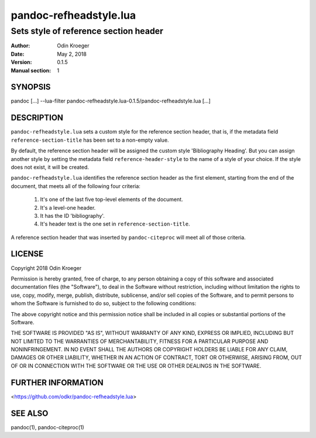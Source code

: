 =======================
pandoc-refheadstyle.lua
=======================

--------------------------------------
Sets style of reference section header
--------------------------------------

:Author: Odin Kroeger
:Date: May 2, 2018
:Version: 0.1.5
:Manual section: 1


SYNOPSIS
========

pandoc [...] --lua-filter pandoc-refheadstyle.lua-0.1.5/pandoc-refheadstyle.lua [...]


DESCRIPTION
===========

``pandoc-refheadstyle.lua`` sets a custom style for the reference section
header, that is, if the metadata field ``reference-section-title`` has been
set to a non-empty value.

By default, the reference section header will be assigned the custom style
'Bibliography Heading'. But you can assign another style by setting the metadata
field ``reference-header-style`` to the name of a style of your choice.
If the style does not exist, it will be created.

``pandoc-refheadstyle.lua`` identifies the reference section header as the
first element, starting from the end of the document, that meets all of
the following four criteria:

    1. It's one of the last five top-level elements of the document.
    2. It's a level-one header.
    3. It has the ID 'bibliography'.
    4. It's header text is the one set in ``reference-section-title``.

A reference section header that was inserted by ``pandoc-citeproc``
will meet all of those criteria.


LICENSE
=======

Copyright 2018 Odin Kroeger

Permission is hereby granted, free of charge, to any person obtaining a copy
of this software and associated documentation files (the "Software"), to deal
in the Software without restriction, including without limitation the rights
to use, copy, modify, merge, publish, distribute, sublicense, and/or sell
copies of the Software, and to permit persons to whom the Software is
furnished to do so, subject to the following conditions:

The above copyright notice and this permission notice shall be included in
all copies or substantial portions of the Software.

THE SOFTWARE IS PROVIDED "AS IS", WITHOUT WARRANTY OF ANY KIND, EXPRESS OR
IMPLIED, INCLUDING BUT NOT LIMITED TO THE WARRANTIES OF MERCHANTABILITY,
FITNESS FOR A PARTICULAR PURPOSE AND NONINFRINGEMENT. IN NO EVENT SHALL THE
AUTHORS OR COPYRIGHT HOLDERS BE LIABLE FOR ANY CLAIM, DAMAGES OR OTHER
LIABILITY, WHETHER IN AN ACTION OF CONTRACT, TORT OR OTHERWISE, ARISING FROM,
OUT OF OR IN CONNECTION WITH THE SOFTWARE OR THE USE OR OTHER DEALINGS IN THE
SOFTWARE.


FURTHER INFORMATION
===================

<https://github.com/odkr/pandoc-refheadstyle.lua>


SEE ALSO
========

pandoc(1), pandoc-citeproc(1)

